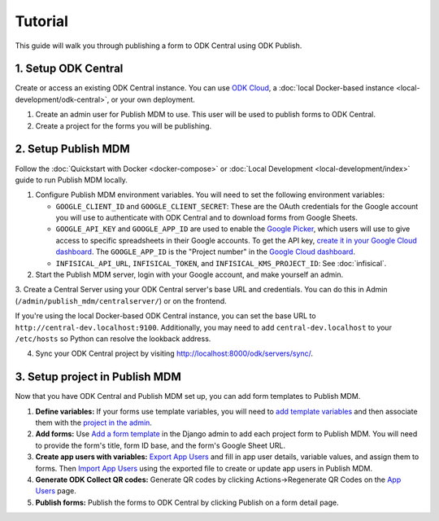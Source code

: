 Tutorial
========

This guide will walk you through publishing a form to ODK Central using ODK
Publish.


1. Setup ODK Central
--------------

Create or access an existing ODK Central instance. You can use `ODK Cloud`_, a
:doc:`local Docker-based instance <local-development/odk-central>`, or your own
deployment.

1. Create an admin user for Publish MDM to use. This user will be used to
   publish forms to ODK Central.

2. Create a project for the forms you will be publishing.

.. _ODK Cloud: https://getodk.org/#pricing


2. Setup Publish MDM
--------------------

Follow the :doc:`Quickstart with Docker <docker-compose>` or :doc:`Local
Development <local-development/index>` guide to run Publish MDM locally.

1. Configure Publish MDM environment variables. You will need to set the
   following environment variables:

   - ``GOOGLE_CLIENT_ID`` and ``GOOGLE_CLIENT_SECRET``: These are the OAuth
     credentials for the Google account you will use to authenticate with ODK
     Central and to download forms from Google Sheets.

   - ``GOOGLE_API_KEY`` and ``GOOGLE_APP_ID`` are used to enable the `Google Picker <https://developers.google.com/drive/picker/guides/overview>`_,
     which users will use to give access to specific spreadsheets in their Google accounts.
     To get the API key, `create it in your Google Cloud dashboard <https://developers.google.com/drive/picker/guides/overview#setup>`_.
     The ``GOOGLE_APP_ID`` is the "Project number" in the `Google Cloud dashboard <https://console.cloud.google.com/home/dashboard>`_.

   - ``INFISICAL_API_URL``, ``INFISICAL_TOKEN``, and ``INFISICAL_KMS_PROJECT_ID``: See :doc:`infisical`.

2. Start the Publish MDM server, login with your Google account, and make
   yourself an admin.

3. Create a Central Server using your ODK Central server's base URL and credentials.
You can do this in Admin (``/admin/publish_mdm/centralserver/``) or on the frontend.

If you're using the local Docker-based ODK Central instance, you can set the base
URL to ``http://central-dev.localhost:9100``.
Additionally, you may need to add ``central-dev.localhost`` to your
``/etc/hosts`` so Python can resolve the lookback address.

4. Sync your ODK Central project by visiting
   http://localhost:8000/odk/servers/sync/.


3. Setup project in Publish MDM
-------------------------------

Now that you have ODK Central and Publish MDM set up, you can add form templates
to Publish MDM.

1. **Define variables:** If your forms use template variables, you will need to `add template
   variables`_ and then associate them with the `project in the admin`_.

2. **Add forms:** Use `Add a form template`_ in the Django admin to add each project form to
   Publish MDM. You will need to provide the form's title, form ID base, and the
   form's Google Sheet URL.

3. **Create app users with variables:** `Export App Users`_  and fill in app
   user details, variable values, and assign them to forms. Then `Import App
   Users`_  using the exported file to create or update app users in Publish MDM.

4. **Generate ODK Collect QR codes:** Generate QR codes by clicking
   Actions->Regenerate QR Codes on the `App Users`_ page.

5. **Publish forms:** Publish the forms to ODK Central by clicking Publish on a
   form detail page.

.. _Add a form template: http://localhost:8000/admin/publish_mdm/formtemplate/add/
.. _Add template variables: http://localhost:8000/admin/publish_mdm/templatevariable/add/
.. _project in the admin: http://localhost:8000/admin/publish_mdm/project/
.. _Export App Users: http://localhost:8000/odk/1/app-users/export/
.. _Import App Users: http://localhost:8000/odk/1/app-users/import/
.. _App Users: http://localhost:8000/odk/1/app-users/
